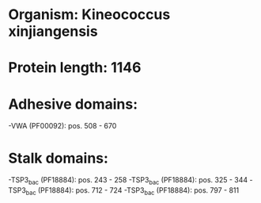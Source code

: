 * Organism: Kineococcus xinjiangensis
* Protein length: 1146
* Adhesive domains:
-VWA (PF00092): pos. 508 - 670
* Stalk domains:
-TSP3_bac (PF18884): pos. 243 - 258
-TSP3_bac (PF18884): pos. 325 - 344
-TSP3_bac (PF18884): pos. 712 - 724
-TSP3_bac (PF18884): pos. 797 - 811

